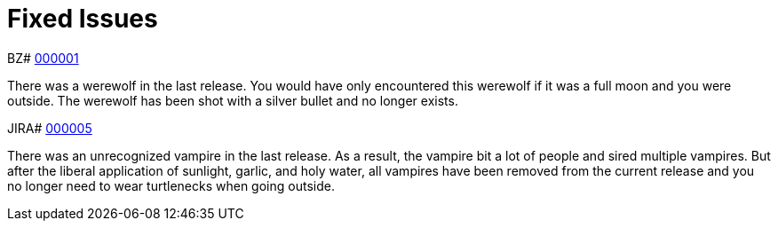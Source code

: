 [[fixed_issues]]
= Fixed Issues
////
Provide the following info for each issue if possible:
Consequence - What user action or situation would make this problem appear  (If you have the foo option enabled and did x)? What did the customer experience as a result of the issue? What was the symptom? 
Cause - Why did this happen?
Fix - What did we change to fix the problem?
Result - How has the behavior changed as a result?  Try to avoid “It is fixed” or “The issue is resolved” or “The error no longer presents”.
////

BZ# https://bugzilla.redhat.com/show_bug.cgi?id=000001[000001]

There was a werewolf in the last release.  You would have only encountered this werewolf if it was a full moon and you were outside.  The werewolf has been shot with a silver bullet and no longer exists.

JIRA# https://issues.jboss.org/browse/MAISTRA-5[000005]

There was an unrecognized vampire in the last release.  As a result, the vampire bit a lot of people and sired multiple vampires.  But after the liberal application of sunlight, garlic, and holy water, all vampires have been removed from the current release and you no longer need to wear turtlenecks when going outside.
